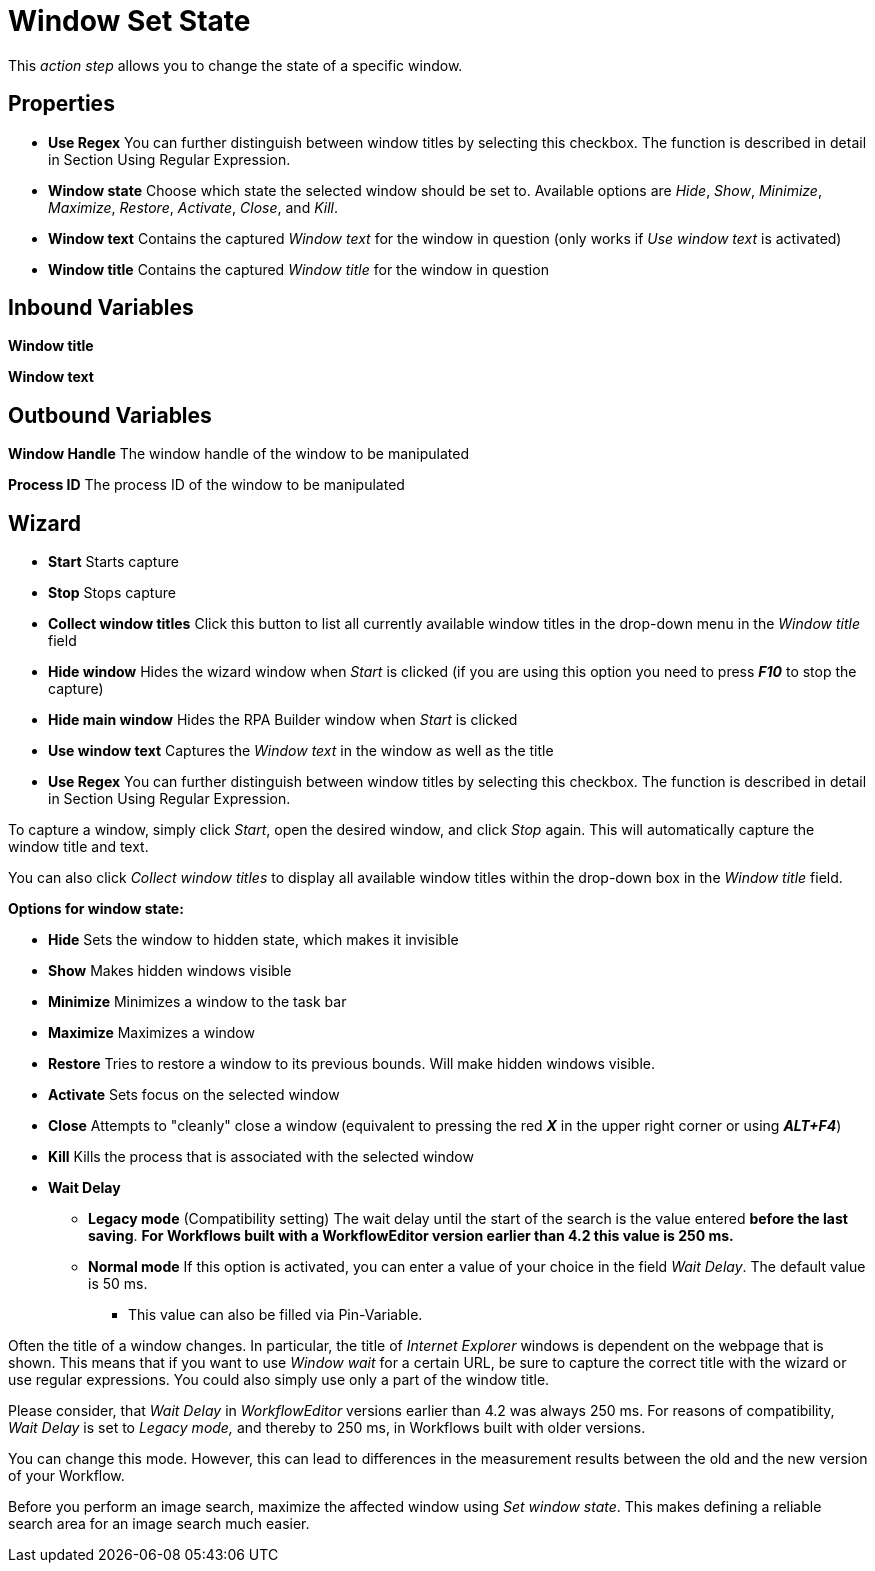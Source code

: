 

= Window Set State

This _action step_ allows you to change the state of a specific window.

== Properties

* *Use Regex* You can further distinguish between window titles by
selecting this checkbox. The function is described in detail in Section
Using Regular Expression.

* *Window state* Choose which state the selected window should be set
to. Available options are _Hide_, _Show_, _Minimize_, _Maximize_,
_Restore_, _Activate_, _Close_, and _Kill_.

* **Window text** Contains
the captured _Window text_ for the window in question (only works if
_Use window text_ is activated)

* *Window title* Contains the captured _Window title_ for the window in
question

== Inbound Variables

*Window title*

*Window text*

== Outbound Variables

*Window Handle* The window handle of the window to be manipulated

*Process ID* The process ID of the window to be manipulated

== Wizard

* *Start* Starts capture
* *Stop* Stops capture
* *Collect window titles* Click this button to list all currently
available window titles in the drop-down menu in the _Window title_
field
* *Hide window* Hides the wizard window when _Start_ is clicked (if you
are using this option you need to press *_F10_* to stop the capture)
* *Hide main window* Hides the RPA Builder window when _Start_ is
clicked
* *Use window text* Captures the _Window text_ in the window as well as
the title
* *Use Regex* You can further distinguish between window titles by
selecting this checkbox. The function is described in detail in Section
Using Regular Expression.

To capture a window, simply click _Start_, open the desired window, and
click _Stop_ again. This will automatically capture the window title and
text.

You can also click _Collect window titles_ to display all available
window titles within the drop-down box in the _Window title_ field.


*Options for window state:*

* *Hide* Sets the window to hidden state, which makes it invisible
* *Show* Makes hidden windows visible
* *Minimize* Minimizes a window to the task bar
* *Maximize* Maximizes a window
* *Restore* Tries to restore a window to its previous bounds. Will make
hidden windows visible.
* *Activate* Sets focus on the selected window
* *Close* Attempts to "cleanly" close a window (equivalent to pressing
the red *_X_* in the upper right corner or using *_ALT+F4_*)
* *Kill* Kills the process that is associated with the selected window
* *Wait Delay*
** *Legacy mode* (Compatibility setting) The wait delay until the start
of the search is the value entered *before the last saving*. *For
Workflows built with a WorkflowEditor version earlier than 4.2 this
value is 250 ms.*
** *Normal mode* If this option is activated, you can enter a value of
your choice in the field _Wait Delay_. The default value is 50 ms.
*** This value can also be filled via Pin-Variable.

Often the title of a window changes. In particular, the title of
_Internet Explorer_ windows is dependent on the webpage that is shown.
This means that if you want to use _Window wait_ for a certain URL, be
sure to capture the correct title with the wizard or use regular
expressions. You could also simply use only a part of the window title.

Please consider, that _Wait Delay_ in _WorkflowEditor_ versions earlier
than 4.2 was always 250 ms. For reasons of compatibility, _Wait Delay_
is set to _Legacy mode,_ and thereby to 250 ms, in Workflows built with
older versions.

You can change this mode. However, this can lead to differences in the
measurement results between the old and the new version of your
Workflow.

Before you perform an image search, maximize the affected window using
_Set window state_. This makes defining a reliable search area for an
image search much easier.
